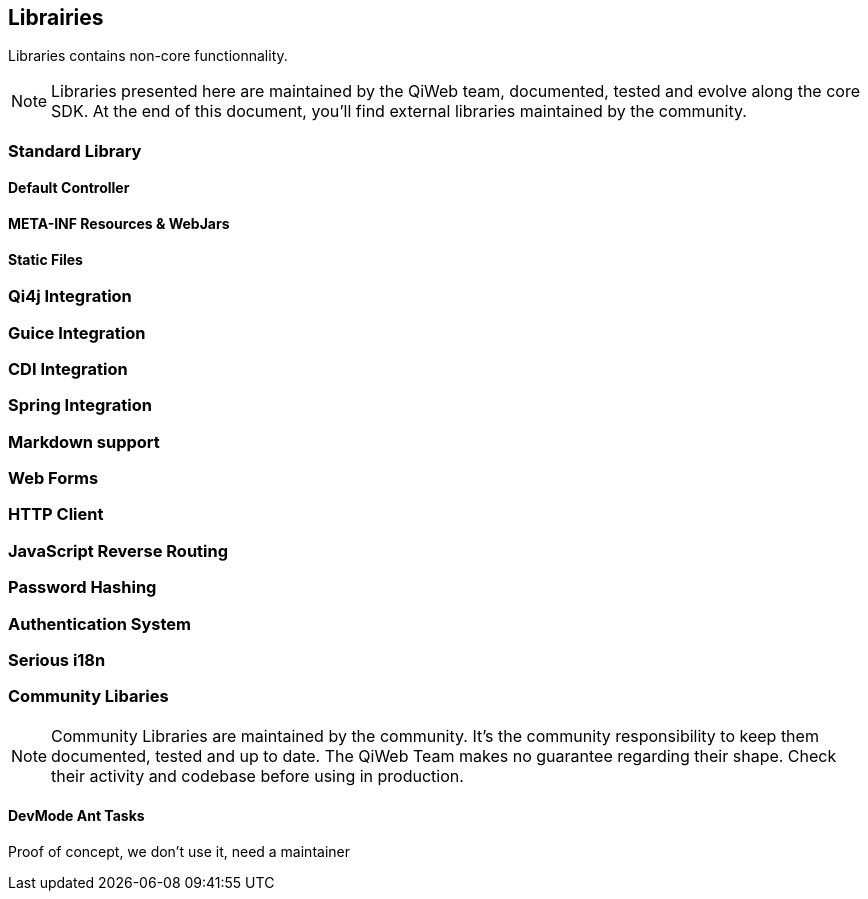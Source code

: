 == Librairies

Libraries contains non-core functionnality.

NOTE: Libraries presented here are maintained by the QiWeb team, documented, tested and evolve along the core SDK.
At the end of this document, you'll find external libraries maintained by the community.

=== Standard Library
==== Default Controller
==== META-INF Resources & WebJars
==== Static Files

//  ==== Array and Hash QueryString Parameters
//
//  Here comes the magic.
//
//  WARNING: All magic comes at a price, this one comes with unsafety. Make sure you really need this and understand what is
//  implied.
//
//  Some frameworks allows using special syntax to pass hashes and arrays into a query string.
//  The most well known of this kind must be
//  http://guides.rubyonrails.org/action_controller_overview.html#hash-and-array-parameters[Ruby on Rails].
//
//  QiWeb implement support for similar behaviour. It is controlled by the `qiweb.http.query-string.array-parameters.*`
//  configuration properties.
//
//  Here are the default values:
//
//      qiweb.http.query-string.array-n-hash.enabled = no
//      qiweb.http.query-string.array-n-hash.multi-valued-policy = single
//
//  Valid values for `multi-valued-policy` are `last`, `first`, and `single`.
//
//  In short: `foo[]=bar&foo=bazar&foo[0]=cathedral`.
//
//  With the former example you'll get `foo = [ "cathedral", "bar", "bazar" ]`.
//
//      foo=bar&foo[]=bazar&foo[2]=awesome&foo[2]=tricky&foo[0]=cathedral
//      # LAST
//      foo = [ "cathedral", "bar", "tricky", "bazar ]
//      # FIRST
//      foo = [ "cathedral", "bar", "awesome", "bazar ]
//      # SINGLE
//      BAD REQUEST

=== Qi4j Integration

=== Guice Integration

=== CDI Integration

=== Spring Integration

=== Markdown support

=== Web Forms

=== HTTP Client

=== JavaScript Reverse Routing

=== Password Hashing

=== Authentication System

=== Serious i18n

=== Community Libaries

NOTE: Community Libraries are maintained by the community.
It's the community responsibility to keep them documented, tested and up to date.
The QiWeb Team makes no guarantee regarding their shape.
Check their activity and codebase before using in production.

==== DevMode Ant Tasks

Proof of concept, we don't use it, need a maintainer
